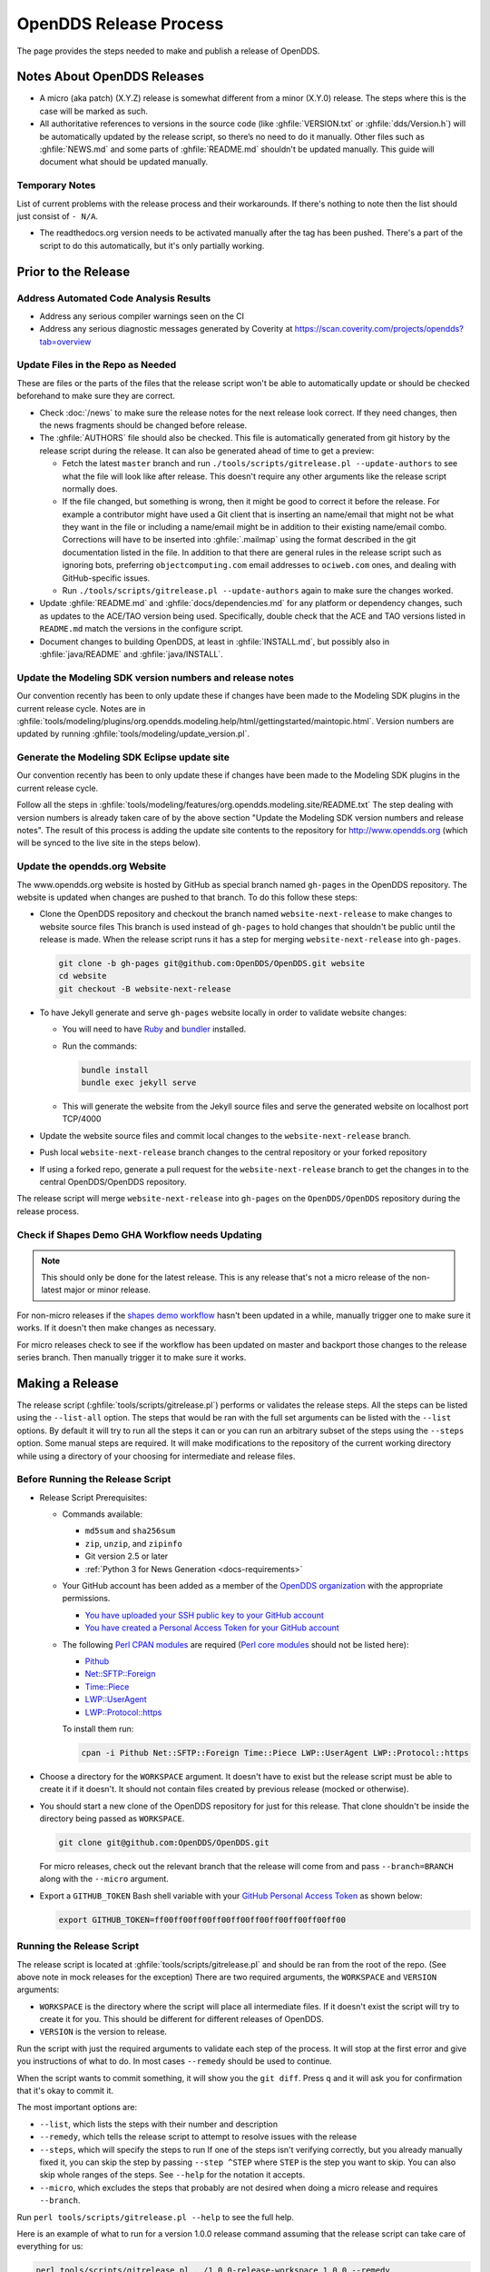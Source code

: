 #######################
OpenDDS Release Process
#######################

The page provides the steps needed to make and publish a release of OpenDDS.

****************************
Notes About OpenDDS Releases
****************************

- A micro (aka patch) (X.Y.Z) release is somewhat different from a minor (X.Y.0) release.
  The steps where this is the case will be marked as such.
- All authoritative references to versions in the source code (like :ghfile:`VERSION.txt` or :ghfile:`dds/Version.h`) will be automatically updated by the release script, so there’s no need to do it manually.
  Other files such as :ghfile:`NEWS.md` and some parts of :ghfile:`README.md` shouldn't be updated manually.
  This guide will document what should be updated manually.

Temporary Notes
===============

List of current problems with the release process and their workarounds.
If there's nothing to note then the list should just consist of ``- N/A``.

- The readthedocs.org version needs to be activated manually after the tag has been pushed.
  There's a part of the script to do this automatically, but it's only partially working.

********************
Prior to the Release
********************

Address Automated Code Analysis Results
=======================================

- Address any serious compiler warnings seen on the CI
- Address any serious diagnostic messages generated by Coverity at https://scan.coverity.com/projects/opendds?tab=overview

Update Files in the Repo as Needed
==================================

These are files or the parts of the files that the release script won't be able to automatically update or should be checked beforehand to make sure they are correct.

- Check :doc:`/news` to make sure the release notes for the next release look correct.
  If they need changes, then the news fragments should be changed before release.

  .. seealso:: :ref:`docs-news` documents how news fragments works.

- The :ghfile:`AUTHORS` file should also be checked.
  This file is automatically generated from git history by the release script during the release.
  It can also be generated ahead of time to get a preview:

  - Fetch the latest ``master`` branch and run ``./tools/scripts/gitrelease.pl --update-authors`` to see what the file will look like after release.
    This doesn't require any other arguments like the release script normally does.
  - If the file changed, but something is wrong, then it might be good to correct it before the release.
    For example a contributor might have used a Git client that is inserting an name/email that might not be what they want in the file or including a name/email might be in addition to their existing name/email combo.
    Corrections will have to be inserted into :ghfile:`.mailmap` using the format described in the git documentation listed in the file.
    In addition to that there are general rules in the release script such as ignoring bots, preferring ``objectcomputing.com`` email addresses to ``ociweb.com`` ones, and dealing with GitHub-specific issues.
  - Run ``./tools/scripts/gitrelease.pl --update-authors`` again to make sure the changes worked.

- Update :ghfile:`README.md` and :ghfile:`docs/dependencies.md` for any platform or dependency changes, such as updates to the ACE/TAO version being used.
  Specifically, double check that the ACE and TAO versions listed in ``README.md`` match the versions in the configure script.
- Document changes to building OpenDDS, at least in :ghfile:`INSTALL.md`, but possibly also in :ghfile:`java/README` and :ghfile:`java/INSTALL`.

Update the Modeling SDK version numbers and release notes
=========================================================

Our convention recently has been to only update these if changes have been made to the Modeling SDK plugins in the current release cycle.
Notes are in :ghfile:`tools/modeling/plugins/org.opendds.modeling.help/html/gettingstarted/maintopic.html`.
Version numbers are updated by running :ghfile:`tools/modeling/update_version.pl`.

Generate the Modeling SDK Eclipse update site
=============================================

Our convention recently has been to only update these if changes have been made to the Modeling SDK plugins in the current release cycle.

Follow all the steps in :ghfile:`tools/modeling/features/org.opendds.modeling.site/README.txt`
The step dealing with version numbers is already taken care of by the above section "Update the Modeling SDK version numbers and release notes".
The result of this process is adding the update site contents to the repository for http://www.opendds.org (which will be synced to the live site in the steps below).

Update the opendds.org Website
==============================

The www.opendds.org website is hosted by GitHub as special branch named ``gh-pages`` in the OpenDDS repository.
The website is updated when changes are pushed to that branch.
To do this follow these steps:

- Clone the OpenDDS repository and checkout the branch named ``website-next-release`` to make changes to website source files
  This branch is used instead of ``gh-pages`` to hold changes that shouldn't be public until the release is made.
  When the release script runs it has a step for merging ``website-next-release`` into ``gh-pages``.

  .. code-block:: bash

      git clone -b gh-pages git@github.com:OpenDDS/OpenDDS.git website
      cd website
      git checkout -B website-next-release

- To have Jekyll generate and serve ``gh-pages`` website locally in order to validate website changes:

  - You will need to have `Ruby <https://www.ruby-lang.org/en/documentation/installation>`__ and `bundler <http://bundler.io>`__ installed.
  - Run the commands:

    .. code-block:: bash

        bundle install
        bundle exec jekyll serve

  - This will generate the website from the Jekyll source files and serve the generated website on localhost port TCP/4000

  .. seealso::

    `The gh-pages README <https://github.com/OpenDDS/OpenDDS/blob/gh-pages/README.md>`__
      Detailed instructions

    `Testing your GitHub Pages site locally with Jekyll <https://docs.github.com/en/pages/setting-up-a-github-pages-site-with-jekyll/testing-your-github-pages-site-locally-with-jekyll>`__
      Official GitHub tutorial

- Update the website source files and commit local changes to the ``website-next-release`` branch.
- Push local ``website-next-release`` branch changes to the central repository or your forked repository
- If using a forked repo, generate a pull request for the ``website-next-release`` branch to get the changes in to the central OpenDDS/OpenDDS repository.

The release script will merge ``website-next-release`` into ``gh-pages`` on the ``OpenDDS/OpenDDS`` repository during the release process.

Check if Shapes Demo GHA Workflow needs Updating
================================================

.. note::

  This should only be done for the latest release.
  This is any release that's not a micro release of the non-latest major or minor release.

For non-micro releases if the `shapes demo workflow <https://github.com/OpenDDS/OpenDDS/actions/workflows/ishapes.yml>`__ hasn't been updated in a while, manually trigger one to make sure it works.
If it doesn't then make changes as necessary.

For micro releases check to see if the workflow has been updated on master and backport those changes to the release series branch.
Then manually trigger it to make sure it works.

****************
Making a Release
****************

The release script (:ghfile:`tools/scripts/gitrelease.pl`) performs or validates the release steps.
All the steps can be listed using the ``--list-all`` option.
The steps that would be ran with the full set arguments can be listed with the ``--list`` options.
By default it will try to run all the steps it can or you can run an arbitrary subset of the steps using the ``--steps`` option.
Some manual steps are required.
It will make modifications to the repository of the current working directory while using a directory of your choosing for intermediate and release files.

Before Running the Release Script
=================================

- Release Script Prerequisites:

  - Commands available:

    - ``md5sum`` and ``sha256sum``
    - ``zip``, ``unzip``, and ``zipinfo``
    - Git version 2.5 or later
    - :ref:`Python 3 for News Generation <docs-requirements>`

  - Your GitHub account has been added as a member of the `OpenDDS organization <https://github.com/OpenDDS>`__ with the appropriate permissions.

    - `You have uploaded your SSH public key to your GitHub account <https://help.github.com/articles/generating-an-ssh-key>`__
    - `You have created a Personal Access Token for your GitHub account <https://help.github.com/articles/creating-an-access-token-for-command-line-use/>`__

  - The following `Perl CPAN modules <http://www.cpan.org/modules/INSTALL.html>`__ are required (`Perl core modules <https://perldoc.perl.org/modules>`__ should not be listed here):

    - `Pithub <https://metacpan.org/pod/Pithub>`__
    - `Net::SFTP::Foreign <https://metacpan.org/pod/Net::SFTP::Foreign>`__
    - `Time::Piece <https://metacpan.org/pod/Time::Piece>`__
    - `LWP::UserAgent <https://metacpan.org/pod/LWP::UserAgent>`__
    - `LWP::Protocol::https <https://metacpan.org/pod/LWP::Protocol::https>`__

    To install them run:

    .. code-block:: bash

        cpan -i Pithub Net::SFTP::Foreign Time::Piece LWP::UserAgent LWP::Protocol::https

- Choose a directory for the ``WORKSPACE`` argument.
  It doesn't have to exist but the release script must be able to create it if it doesn't.
  It should not contain files created by previous release (mocked or otherwise).

- You should start a new clone of the OpenDDS repository for just for this release.
  That clone shouldn't be inside the directory being passed as ``WORKSPACE``.

  .. code-block:: bash

      git clone git@github.com:OpenDDS/OpenDDS.git

  For micro releases, check out the relevant branch that the release will come from and pass ``--branch=BRANCH`` along with the ``--micro`` argument.

- Export a ``GITHUB_TOKEN`` Bash shell variable with your `GitHub Personal Access Token <https://help.github.com/articles/creating-an-access-token-for-command-line-use/>`__ as shown below:

  .. code-block:: bash

      export GITHUB_TOKEN=ff00ff00ff00ff00ff00ff00ff00ff00ff00ff00

Running the Release Script
==========================

The release script is located at :ghfile:`tools/scripts/gitrelease.pl` and should be ran from the root of the repo. (See above note in mock releases for the exception)
There are two required arguments, the ``WORKSPACE`` and ``VERSION`` arguments:

- ``WORKSPACE`` is the directory where the script will place all intermediate files.
  If it doesn't exist the script will try to create it for you.
  This should be different for different releases of OpenDDS.

- ``VERSION`` is the version to release.

Run the script with just the required arguments to validate each step of the process.
It will stop at the first error and give you instructions of what to do.
In most cases ``--remedy`` should be used to continue.

When the script wants to commit something, it will show you the ``git diff``.
Press ``q`` and it will ask you for confirmation that it's okay to commit it.

The most important options are:

- ``--list``, which lists the steps with their number and description

- ``--remedy``, which tells the release script to attempt to resolve issues with the release

- ``--steps``, which will specify the steps to run
  If one of the steps isn't verifying correctly, but you already manually fixed it, you can skip the step by passing ``--step ^STEP`` where ``STEP`` is the step you want to skip.
  You can also skip whole ranges of the steps.
  See ``--help`` for the notation it accepts.

- ``--micro``, which excludes the steps that probably are not desired when doing a micro release and requires ``--branch``.

Run ``perl tools/scripts/gitrelease.pl --help`` to see the full help.

Here is an example of what to run for a version 1.0.0 release command assuming that the release script can take care of everything for us:

.. code-block:: bash

    perl tools/scripts/gitrelease.pl ../1.0.0-release-workspace 1.0.0 --remedy

Micro Releases
--------------

The release script has a ``--micro`` option which skips steps that probably are not relevant to micro releases.
You must pass the ``--branch`` argument as you should be on the release branch for the minor release.
As of writing these steps skipped are:

- Merging ``website-next-release`` with ``gh-pages``

Some other notes about using ``--micro``:

- The notation of the version argument has no effect on if the script is doing a micro release.

- Steps are skipped if they are one of the ones listed above, even if that step number is the only one explicitly passed in.

Otherwise the script should behave the same way.

Here is an example of what to run for a version 1.0.1 release assuming that the release script can take care of everything for us:

.. code-block:: bash

    git checkout branch-DDS-1.0
    perl tools/scripts/gitrelease.pl ../1.0.1-release-workspace 1.0.1 --micro --branch=branch-DDS-1.0 --remedy

Doing Mock Releases with the Release Script
-------------------------------------------

It is possible to do a mock release where basically everything is tested, but the script will make sure it's not making any real changes to the real thing.
To set this up, you must do the following:

- Fork OpenDDS on GitHub.

  - To avoid conflicts with regular work on a fork you might already have, it's recommended to create a new organization for this purpose and create a token for the repository just like for an actual release.
    Pass the organization name using ``--github-user``.
  - This can be skipped if code involving GitHub doesn't need to be tested and ``--skip-github`` is passed.

- Pass ``--mock``.
  This actually isn't absolutely necessary, but it is useful as it does some basic checks to make sure the mock release won't interfere with the actual releases.

It's possible to use and edit ``gitrelease.pl`` without having to commit changes to it for a mock release if you use two repos.
One repo, lets call it ``$MOCK_ROOT``, is the one cloned from the mock organization mentioned in the previous instructions and is where the release is going to happen.
The other, ``$WORKING_ROOT``, is a normal repo where you can edit ``gitrelease.pl`` and other files and push changes to your normal GitHub fork.
Running ``$WORKING_ROOT/tools/scripts/gitrelease.pl`` from ``$MOCK_ROOT`` will work because ``gitrelease.pl`` does everything relative to the current working directory.
This also might be possible with ``git worktree`` instead of fully separate repos but this hasn't been tested.

After Running the Release Script
================================

Test the release package
------------------------

A simple test of Messenger will do.
The git tag is already cloned for you as part of the release process.

Update News on Master
---------------------

If the release was a micro release that is the also the latest release, then the news on the master branch has to be updated to account for the micro release.
Updating the news consists of:

- Copy the micro release entry in :ghfile:`NEWS.md`.
- Copy the micro release file in :ghfile:`docs/news.d/_releases`.
- Remove the :ref:`news fragments <docs-news>` in :ghfile:`docs/news.d` for the PRs that were backported.

Upload the Shapes Demo Binaries
-------------------------------

.. note::

  This should only be done for the latest release.
  This is any release that's not a micro release of the non-latest major or minor release.

During the release script there’s a step called "Trigger Shapes Demo Build" that triggers a workflow on GitHub to build the shapes demo for the new release.
If it was successful it will print out the link to the run so it can be monitored.
After it’s done run the release script with the version and workspace arguments and the ``--upload-shapes-demo`` option.
If the workflow is still in progress it will say so and give the link again.
If the workflow is successful it will download the shapes demo binaries, package them, and upload them to GitHub.

Remove Files Used for Release
-----------------------------

Once everything is been finished, the repo and workspace directory used for release can usually be safely deleted.
Erring on the side of caution though, they could be kept around for at least a few days after the release to help rerun steps if necessary or inspecting contents of the workspace directory for debugging purposes.
